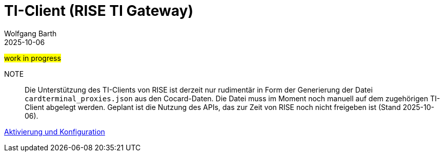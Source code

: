 = TI-Client (RISE TI Gateway)
:author: Wolfgang Barth
:revdate: 2025-10-06
:imagesdir: ../../images

#work in progress#

NOTE:: Die Unterstützung des TI-Clients von RISE ist derzeit nur rudimentär in Form der Generierung der Datei `cardterminal_proxies.json` aus den Cocard-Daten. Die Datei muss im Moment noch manuell auf dem zugehörigen TI-Client abgelegt werden. Geplant ist die Nutzung des APIs, das zur Zeit von RISE noch nicht freigeben ist (Stand 2025-10-06).

xref:installation:cocard_yml.adoc[Aktivierung und Konfiguration]